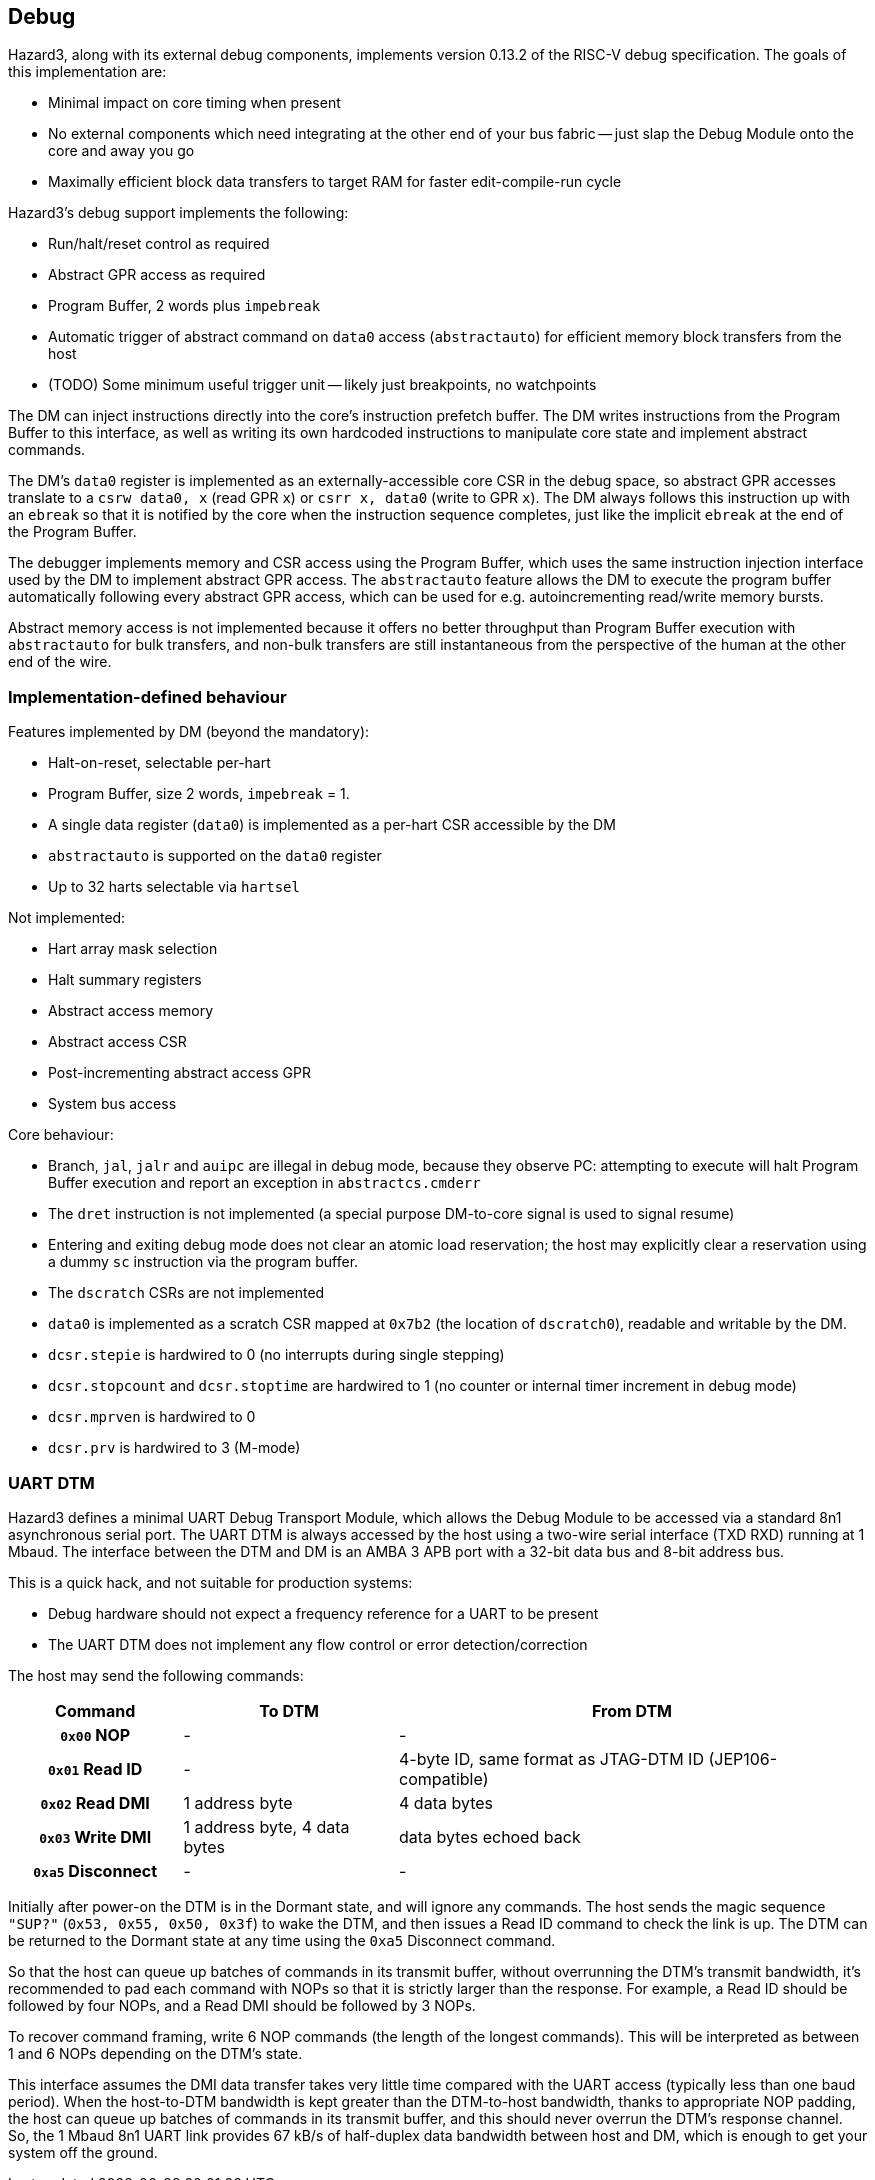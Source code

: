 == Debug

Hazard3, along with its external debug components, implements version 0.13.2 of the RISC-V debug specification. The goals of this implementation are:

* Minimal impact on core timing when present
* No external components which need integrating at the other end of your bus fabric -- just slap the Debug Module onto the core and away you go
* Maximally efficient block data transfers to target RAM for faster edit-compile-run cycle

Hazard3's debug support implements the following:

* Run/halt/reset control as required
* Abstract GPR access as required
* Program Buffer, 2 words plus `impebreak`
* Automatic trigger of abstract command on `data0` access (`abstractauto`) for efficient memory block transfers from the host
* (TODO) Some minimum useful trigger unit -- likely just breakpoints, no watchpoints

The DM can inject instructions directly into the core's instruction prefetch buffer. The DM writes instructions from the Program Buffer to this interface, as well as writing its own hardcoded instructions to manipulate core state and implement abstract commands.

The DM's `data0` register is implemented as an externally-accessible core CSR in the debug space, so abstract GPR accesses translate to a `csrw data0, x` (read GPR `x`) or `csrr x, data0` (write to GPR `x`). The DM always follows this instruction up with an `ebreak` so that it is notified by the core when the instruction sequence completes, just like the implicit `ebreak` at the end of the Program Buffer.

The debugger implements memory and CSR access using the Program Buffer, which uses the same instruction injection interface used by the DM to implement abstract GPR access. The `abstractauto` feature allows the DM to execute the program buffer automatically following every abstract GPR access, which can be used for e.g. autoincrementing read/write memory bursts.

Abstract memory access is not implemented because it offers no better throughput than Program Buffer execution with `abstractauto` for bulk transfers, and non-bulk transfers are still instantaneous from the perspective of the human at the other end of the wire.

=== Implementation-defined behaviour

Features implemented by DM (beyond the mandatory):

* Halt-on-reset, selectable per-hart
* Program Buffer, size 2 words, `impebreak` = 1.
* A single data register (`data0`) is implemented as a per-hart CSR accessible by the DM
* `abstractauto` is supported on the `data0` register
* Up to 32 harts selectable via `hartsel`

Not implemented:

* Hart array mask selection
* Halt summary registers
* Abstract access memory
* Abstract access CSR
* Post-incrementing abstract access GPR
* System bus access

Core behaviour:

* Branch, `jal`, `jalr` and `auipc` are illegal in debug mode, because they observe PC: attempting to execute will halt Program Buffer execution and report an exception in `abstractcs.cmderr`
* The `dret` instruction is not implemented (a special purpose DM-to-core signal is used to signal resume)
* Entering and exiting debug mode does not clear an atomic load reservation; the host may explicitly clear a reservation using a dummy `sc` instruction via the program buffer.
* The `dscratch` CSRs are not implemented
* `data0` is implemented as a scratch CSR mapped at `0x7b2` (the location of `dscratch0`), readable and writable by the DM.
* `dcsr.stepie` is hardwired to 0 (no interrupts during single stepping)
* `dcsr.stopcount` and `dcsr.stoptime` are hardwired to 1 (no counter or internal timer increment in debug mode)
* `dcsr.mprven` is hardwired to 0
* `dcsr.prv` is hardwired to 3 (M-mode)

=== UART DTM

Hazard3 defines a minimal UART Debug Transport Module, which allows the Debug Module to be accessed via a standard 8n1 asynchronous serial port. The UART DTM is always accessed by the host using a two-wire serial interface (TXD RXD) running at 1 Mbaud. The interface between the DTM and DM is an AMBA 3 APB port with a 32-bit data bus and 8-bit address bus.

This is a quick hack, and not suitable for production systems:

* Debug hardware should not expect a frequency reference for a UART to be present
* The UART DTM does not implement any flow control or error detection/correction

The host may send the following commands:

[cols="20h,~,~", options="header"]
|===
| Command | To DTM | From DTM
| `0x00` NOP | - | -
| `0x01` Read ID | - | 4-byte ID, same format as JTAG-DTM ID (JEP106-compatible)
| `0x02` Read DMI | 1 address byte | 4 data bytes
| `0x03` Write DMI | 1 address byte, 4 data bytes | data bytes echoed back
| `0xa5` Disconnect | - | -
|===

Initially after power-on the DTM is in the Dormant state, and will ignore any commands. The host sends the magic sequence `"SUP?"` (`0x53, 0x55, 0x50, 0x3f`) to wake the DTM, and then issues a Read ID command to check the link is up. The DTM can be returned to the Dormant state at any time using the `0xa5` Disconnect command.

So that the host can queue up batches of commands in its transmit buffer, without overrunning the DTM's transmit bandwidth, it's recommended to pad each command with NOPs so that it is strictly larger than the response. For example, a Read ID should be followed by four NOPs, and a Read DMI should be followed by 3 NOPs.

To recover command framing, write 6 NOP commands (the length of the longest commands). This will be interpreted as between 1 and 6 NOPs depending on the DTM's state.

This interface assumes the DMI data transfer takes very little time compared with the UART access (typically less than one baud period). When the host-to-DTM bandwidth is kept greater than the DTM-to-host bandwidth, thanks to appropriate NOP padding, the host can queue up batches of commands in its transmit buffer, and this should never overrun the DTM's response channel. So, the 1 Mbaud 8n1 UART link provides 67 kB/s of half-duplex data bandwidth between host and DM, which is enough to get your system off the ground.

